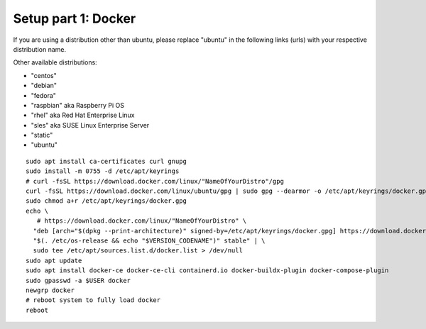 .. _Setup docker:

Setup part 1: Docker
------------------------

If you are using a distribution other than ubuntu, please replace "ubuntu" in the following links (urls) with your respective distribution name.

Other available distributions:

- "centos"
- "debian"
- "fedora"
- "raspbian" aka Raspberry Pi OS
- "rhel" aka Red Hat Enterprise Linux
- "sles" aka SUSE Linux Enterprise Server
- "static"
- "ubuntu"

::

   sudo apt install ca-certificates curl gnupg
   sudo install -m 0755 -d /etc/apt/keyrings
   # curl -fsSL https://download.docker.com/linux/"NameOfYourDistro"/gpg
   curl -fsSL https://download.docker.com/linux/ubuntu/gpg | sudo gpg --dearmor -o /etc/apt/keyrings/docker.gpg
   sudo chmod a+r /etc/apt/keyrings/docker.gpg
   echo \
      # https://download.docker.com/linux/"NameOfYourDistro" \
     "deb [arch="$(dpkg --print-architecture)" signed-by=/etc/apt/keyrings/docker.gpg] https://download.docker.com/linux/ubuntu \
     "$(. /etc/os-release && echo "$VERSION_CODENAME")" stable" | \
     sudo tee /etc/apt/sources.list.d/docker.list > /dev/null
   sudo apt update
   sudo apt install docker-ce docker-ce-cli containerd.io docker-buildx-plugin docker-compose-plugin
   sudo gpasswd -a $USER docker
   newgrp docker
   # reboot system to fully load docker
   reboot
